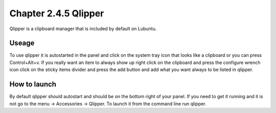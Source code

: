 Chapter 2.4.5 Qlipper
=====================

Qlipper is a clipboard manager that is included by default on Lubuntu.

Useage
------

To use qlipper it is autostarted in the panel and click on the system tray icon that looks like a clipboard or you can press Control+Alt+v. If you really want an item to always show up right click on the clipboard and press the configure wrench icon click on the sticky items divider and press the add button and add what you want always to be listed in qlipper.

How to launch
-------------
By default qlipper should autostart and should be on the bottom right of your panel. If you need to get it running and it is not go to the menu -> Accessories -> Qlipper.
To launch it from the command line run qlipper.


